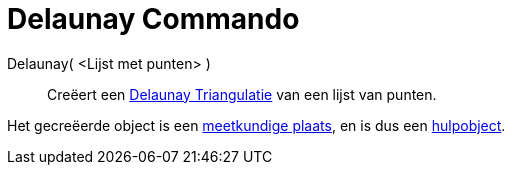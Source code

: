 = Delaunay Commando
:page-en: commands/DelaunayTriangulation_Command
ifdef::env-github[:imagesdir: /nl/modules/ROOT/assets/images]

Delaunay( <Lijst met punten> )::
  Creëert een http://en.wikipedia.org/wiki/Delaunay_Triangulation[Delaunay Triangulatie] van een lijst van punten.

Het gecreëerde object is een xref:/commands/MeetkundigePlaats.adoc[meetkundige plaats], en is dus een
xref:/Vrije_afhankelijke_en_hulpobjecten.adoc[hulpobject].
